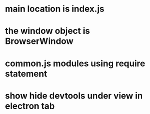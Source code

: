* main location is index.js
* the window object is BrowserWindow
* common.js modules using require statement
* show hide devtools under view in electron tab
